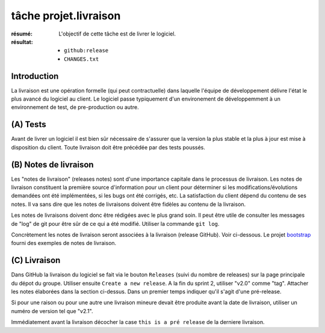 ..  _`tâche projet.livraison`:

tâche projet.livraison
======================

:résumé: L'objectif de cette tâche est de livrer le logiciel.

:résultat:
    * ``github:release``
    * ``CHANGES.txt``

Introduction
------------

La livraison est une opération formelle (qui peut contractuelle) dans
laquelle l'équipe de développement délivre l'état le plus avancé
du logiciel au client. Le logiciel passe typiquement d'un environement
de développemment à un environnement de test, de pre-production ou
autre.

(A) Tests
---------

Avant de livrer un logiciel il est bien sûr nécessaire de s'assurer que
la version la plus stable et la plus à jour est mise à disposition du
client. Toute livraison doit être précédée par des tests poussés.

(B) Notes de livraison
----------------------

Les "notes de livraison" (releases notes) sont d'une importance capitale
dans le processus de livraison. Les notes de livraison constituent la
première source d'information pour un client pour déterminer si les
modifications/évolutions demandées ont été implémentées, si les bugs
ont été corrigés, etc. La satisfaction du client dépend du contenu de
ses notes. Il va sans dire que les notes de livraisons doivent être
fidèles au contenu de la livraison.

Les notes de livraisons doivent donc être rédigées avec le plus grand
soin. Il peut être utile de consulter les messages de "log" de git pour
être sûr de ce qui a été modifié. Utiliser la commande ``git log``.

Concrètement les notes de livraison seront associées à la livraison
(release GitHub). Voir ci-dessous. Le projet `bootstrap`_  fourni
des exemples de notes de livraison.

(C) Livraison
-------------

Dans GitHub la livraison du logiciel se fait via le bouton
``Releases`` (suivi du nombre de releases) sur la page principale du
dépot du groupe. Utiliser ensuite ``Create a new release``.
A la fin du sprint 2, utiliser "v2.0" comme "tag". Attacher les
notes élaborées dans la section ci-dessus.
Dans un premier temps indiquer qu'il s'agit d'une pré-release.

Si pour une raison ou pour une autre une livraison mineure devait
être produite avant la date de livraison, utiliser un numéro
de version tel que "v2.1".

Immédiatement avant la livraison décocher la case ``this is a pré release``
de la derniere livraison.

..  _bootstrap:
    https://github.com/twbs/bootstrap/releases



